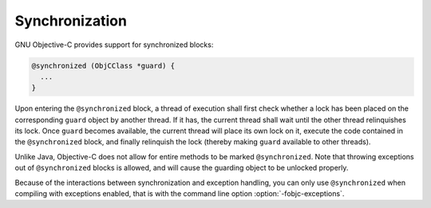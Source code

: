 ..
  Copyright 1988-2022 Free Software Foundation, Inc.
  This is part of the GCC manual.
  For copying conditions, see the copyright.rst file.

.. _synchronization:

Synchronization
***************

GNU Objective-C provides support for synchronized blocks:

.. code-block:: objective-c

    @synchronized (ObjCClass *guard) {
      ...
    }

Upon entering the ``@synchronized`` block, a thread of execution
shall first check whether a lock has been placed on the corresponding
``guard`` object by another thread.  If it has, the current thread
shall wait until the other thread relinquishes its lock.  Once
``guard`` becomes available, the current thread will place its own
lock on it, execute the code contained in the ``@synchronized``
block, and finally relinquish the lock (thereby making ``guard``
available to other threads).

Unlike Java, Objective-C does not allow for entire methods to be
marked ``@synchronized``.  Note that throwing exceptions out of
``@synchronized`` blocks is allowed, and will cause the guarding
object to be unlocked properly.

Because of the interactions between synchronization and exception
handling, you can only use ``@synchronized`` when compiling with
exceptions enabled, that is with the command line option
:option:`-fobjc-exceptions`.

